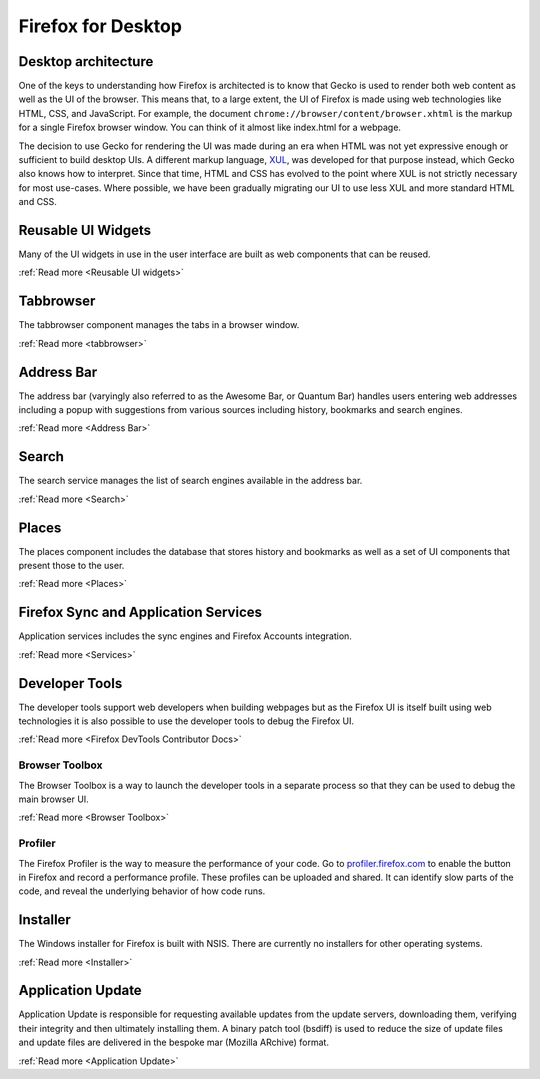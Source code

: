 Firefox for Desktop
===================

Desktop architecture
--------------------

One of the keys to understanding how Firefox is architected is to know that Gecko is used to render
both web content as well as the UI of the browser. This means that, to a large extent, the UI of
Firefox is made using web technologies like HTML, CSS, and JavaScript. For example, the document
``chrome://browser/content/browser.xhtml`` is the markup for a single Firefox browser window. You
can think of it almost like index.html for a webpage.

The decision to use Gecko for rendering the UI was made during an era when HTML was not yet
expressive enough or sufficient to build desktop UIs. A different markup language,
`XUL <https://en.wikipedia.org/wiki/XUL>`_, was developed for that purpose instead, which Gecko also
knows how to interpret. Since that time, HTML and CSS has evolved to the point where XUL is not
strictly necessary for most use-cases. Where possible, we have been gradually migrating our UI to
use less XUL and more standard HTML and CSS.

Reusable UI Widgets
-------------------

Many of the UI widgets in use in the user interface are built as web components that can be reused.

:ref:`Read more <Reusable UI widgets>`

Tabbrowser
----------

The tabbrowser component manages the tabs in a browser window.

:ref:`Read more <tabbrowser>`

Address Bar
-----------

The address bar (varyingly also referred to as the Awesome Bar, or Quantum Bar) handles users
entering web addresses including a popup with suggestions from various sources including history,
bookmarks and search engines.

:ref:`Read more <Address Bar>`

Search
------

The search service manages the list of search engines available in the address bar.

:ref:`Read more <Search>`

Places
------

The places component includes the database that stores history and bookmarks as well as a set of UI
components that present those to the user.

:ref:`Read more <Places>`

Firefox Sync and Application Services
-------------------------------------

Application services includes the sync engines and Firefox Accounts integration.

:ref:`Read more <Services>`

Developer Tools
---------------

The developer tools support web developers when building webpages but as the Firefox UI is itself
built using web technologies it is also possible to use the developer tools to debug the Firefox UI.

:ref:`Read more <Firefox DevTools Contributor Docs>`

Browser Toolbox
###############

The Browser Toolbox is a way to launch the developer tools in a separate process so that they can be
used to debug the main browser UI.

:ref:`Read more <Browser Toolbox>`

Profiler
########

The Firefox Profiler is the way to measure the performance of your code. Go to
`profiler.firefox.com <https://profiler.firefox.com>`__ to enable the button in Firefox and record a
performance profile. These profiles can be uploaded and shared. It can identify slow parts of the
code, and reveal the underlying behavior of how code runs.

Installer
---------

The Windows installer for Firefox is built with NSIS. There are currently no installers for other
operating systems.

:ref:`Read more <Installer>`

Application Update
------------------

Application Update is responsible for requesting available updates from the update servers,
downloading them, verifying their integrity and then ultimately installing them. A binary patch tool
(bsdiff) is used to reduce the size of update files and update files are delivered in the
bespoke mar (Mozilla ARchive) format.

:ref:`Read more <Application Update>`
